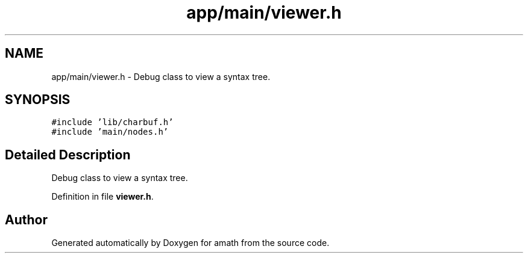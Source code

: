 .TH "app/main/viewer.h" 3 "Thu Jan 19 2017" "Version 1.6.0" "amath" \" -*- nroff -*-
.ad l
.nh
.SH NAME
app/main/viewer.h \- Debug class to view a syntax tree\&.  

.SH SYNOPSIS
.br
.PP
\fC#include 'lib/charbuf\&.h'\fP
.br
\fC#include 'main/nodes\&.h'\fP
.br

.SH "Detailed Description"
.PP 
Debug class to view a syntax tree\&. 


.PP
Definition in file \fBviewer\&.h\fP\&.
.SH "Author"
.PP 
Generated automatically by Doxygen for amath from the source code\&.
